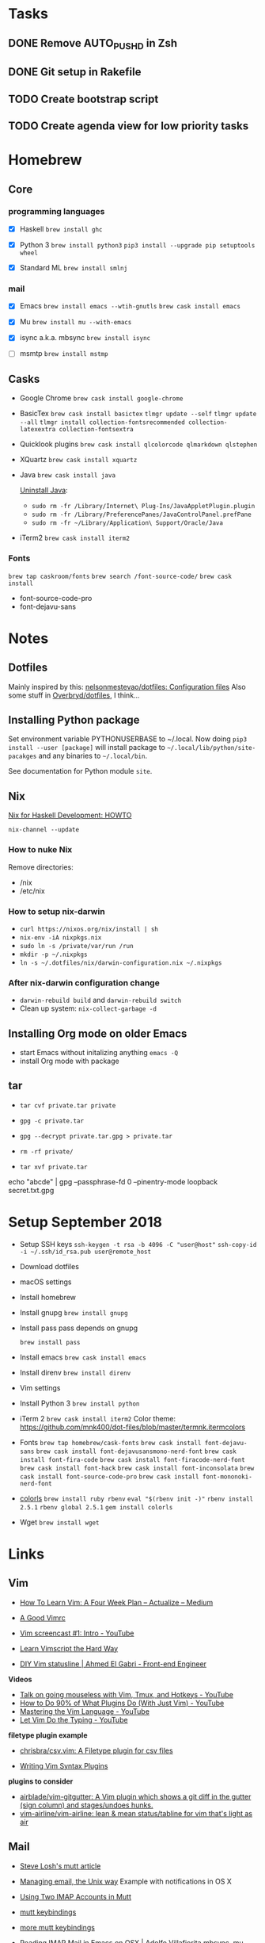 * Tasks

** DONE Remove AUTO_PUSHD in Zsh

** DONE Git setup in Rakefile

** TODO Create bootstrap script

** TODO Create agenda view for low priority tasks

* Homebrew

** Core

*** programming languages

- [X] Haskell
  =brew install ghc=

- [X] Python 3
  =brew install python3=
  =pip3 install --upgrade pip setuptools wheel=

- [X] Standard ML
  =brew install smlnj=

*** mail

- [X] Emacs
  =brew install emacs --wtih-gnutls=
  =brew cask install emacs=

- [X] Mu
  =brew install mu --with-emacs=

- [X] isync a.k.a. mbsync
  =brew install isync=

- [ ] msmtp
  =brew install mstmp=

** Casks

- Google Chrome
  =brew cask install google-chrome=

- BasicTex
  =brew cask install basictex=
  =tlmgr update --self=
  =tlmgr update --all=
  =tlmgr install collection-fontsrecommended collection-latexextra collection-fontsextra=

- Quicklook plugins
  =brew cask install qlcolorcode qlmarkdown qlstephen=

- XQuartz
  =brew cask install xquartz=

- Java
  =brew cask install java=

  [[https://java.com/en/download/help/mac_uninstall_java.xml][Uninstall Java]]:
  - =sudo rm -fr /Library/Internet\ Plug-Ins/JavaAppletPlugin.plugin=
  - =sudo rm -fr /Library/PreferencePanes/JavaControlPanel.prefPane=
  - =sudo rm -fr ~/Library/Application\ Support/Oracle/Java=

- iTerm2
  =brew cask install iterm2=

*** Fonts

=brew tap caskroom/fonts=
=brew search /font-source-code/=
=brew cask install=
- font-source-code-pro
- font-dejavu-sans

* Notes

** Dotfiles

Mainly inspired by this: [[https://github.com/nelsonmestevao/dotfiles][nelsonmestevao/dotfiles: Configuration files]]
Also some stuff in [[https://github.com/Overbryd/dotfiles][Overbryd/dotfiles]], I think...

** Installing Python package

Set environment variable PYTHONUSERBASE to ~/.local.
Now doing =pip3 install --user [package]= will install package to
=~/.local/lib/python/site-pacakges= and any binaries to =~/.local/bin=.

See documentation for Python module =site=.

** Nix

[[http://www.cse.chalmers.se/~bernardy/nix.html][Nix for Haskell Development: HOWTO]]

=nix-channel --update=

*** How to nuke Nix

Remove directories:
- /nix
- /etc/nix

*** How to setup nix-darwin

- =curl https://nixos.org/nix/install | sh=
- =nix-env -iA nixpkgs.nix=
- =sudo ln -s /private/var/run /run=
- =mkdir -p ~/.nixpkgs=
- =ln -s ~/.dotfiles/nix/darwin-configuration.nix ~/.nixpkgs=

*** After nix-darwin configuration change

- =darwin-rebuild build= and =darwin-rebuild switch=
- Clean up system: =nix-collect-garbage -d=

** Installing Org mode on older Emacs
 - start Emacs without initalizing anything =emacs -Q=
 - install Org mode with package

** tar

- =tar cvf private.tar private=
- =gpg -c private.tar=

- =gpg --decrypt private.tar.gpg > private.tar=
- =rm -rf private/=
- =tar xvf private.tar=

echo "abcde" | gpg --passphrase-fd 0 --pinentry-mode loopback secret.txt.gpg

* Setup September 2018

- Setup SSH keys
  =ssh-keygen -t rsa -b 4096 -C "user@host"=
  =ssh-copy-id -i ~/.ssh/id_rsa.pub user@remote_host=

- Download dotfiles

- macOS settings

- Install homebrew

- Install gnupg
  =brew install gnupg=

- Install pass
  pass depends on gnupg

  =brew install pass=

- Install emacs
  =brew cask install emacs=

- Install direnv
  =brew install direnv=

- Vim settings

- Install Python 3
  =brew install python=

- iTerm 2
  =brew cask install iterm2=
  Color theme: https://github.com/mnk400/dot-files/blob/master/termnk.itermcolors

- Fonts
  =brew tap homebrew/cask-fonts=
  =brew cask install font-dejavu-sans=
  =brew cask install font-dejavusansmono-nerd-font=
  =brew cask install font-fira-code=
  =brew cask install font-firacode-nerd-font=
  =brew cask install font-hack=
  =brew cask install font-inconsolata=
  =brew cask install font-source-code-pro=
  =brew cask install font-mononoki-nerd-font=

- [[https://github.com/athityakumar/colorls][colorls]]
  =brew install ruby rbenv=
  =eval "$(rbenv init -)"=
  =rbenv install 2.5.1=
  =rbenv global 2.5.1=
  =gem install colorls=

- Wget
  =brew install wget=

* Links

** Vim

- [[https://medium.com/actualize-network/how-to-learn-vim-a-four-week-plan-cd8b376a9b85][How To Learn Vim: A Four Week Plan – Actualize – Medium]]
- [[https://dougblack.io/words/a-good-vimrc.html][A Good Vimrc]]

- [[https://www.youtube.com/watch?v=MAHC9eZbx4o&list=PLwJS-G75vM7kFO-yUkyNphxSIdbi_1NKX][Vim screencast #1: Intro - YouTube]]
- [[http://learnvimscriptthehardway.stevelosh.com/][Learn Vimscript the Hard Way]]
- [[https://gabri.me/blog/diy-vim-statusline][DIY Vim statusline | Ahmed El Gabri - Front-end Engineer]]

*Videos*
- [[https://www.youtube.com/watch?v=E-ZbrtoSuzw][Talk on going mouseless with Vim, Tmux, and Hotkeys - YouTube]]
- [[https://www.youtube.com/watch?v=XA2WjJbmmoM][How to Do 90% of What Plugins Do (With Just Vim) - YouTube]]
- [[https://www.youtube.com/watch?v=wlR5gYd6um0][Mastering the Vim Language - YouTube]]
- [[https://www.youtube.com/watch?v=3TX3kV3TICU][Let Vim Do the Typing - YouTube]]

*filetype plugin example*
- [[https://github.com/chrisbra/csv.vim][chrisbra/csv.vim: A Filetype plugin for csv files]]

- [[https://thoughtbot.com/blog/writing-vim-syntax-plugins][Writing Vim Syntax Plugins]]

*plugins to consider*
- [[https://github.com/airblade/vim-gitgutter][airblade/vim-gitgutter: A Vim plugin which shows a git diff in the gutter (sign column) and stages/undoes hunks.]]
- [[https://github.com/vim-airline/vim-airline][vim-airline/vim-airline: lean & mean status/tabline for vim that's light as air]]

** Mail

- [[http://stevelosh.com/blog/2012/10/the-homely-mutt/#how-i-use-email][Steve Losh's mutt article]]

- [[http://www.lorenzogil.com/blog/2010/08/21/managing-email-the-unix-way/][Managing email, the Unix way]]
  Example with notifications in OS X

- [[https://pbrisbin.com/posts/two_accounts_in_mutt/][Using Two IMAP Accounts in Mutt]]

- [[https://github.com/gregf/dotfiles/blob/master/mutt/muttrc.bindings][mutt keybindings]]

- [[https://github.com/mavam/dotfiles/blob/master/.mutt/keys][more mutt keybindings]]

- [[http://www.ict4g.net/adolfo/notes/2014/12/27/EmacsIMAP.html][Reading IMAP Mail in Emacs on OSX | Adolfo Villafiorita]]
  mbsync, mu, mu4e, msmtp

- [[https://github.com/kzar/davemail][kzar/davemail: My email configuration, using mbsync, notmuch, msmtp, msmtpq, pgp, emacs and gnus-alias]]

- [[https://github.com/stig/dot-files/tree/master/emacs.d][dot-files/emacs.d at master · stig/dot-files]] <- mu4e setup

- [[https://github.com/raamdev/dotfiles][raamdev/dotfiles: See `sh-bootstrap/` for setup scripts.]] <-  mu4e setup

- [[https://github.com/stig/dot-files/blob/master/emacs.d/Email.org][dot-files/Email.org at master · stig/dot-files]] <- mu4e setup

** Shells

- [[http://mikebuss.com/2014/02/02/a-beautiful-productive-terminal-experience][A Beautifully Productive Terminal Experience]]

** bash

- [[https://github.com/twolfson/sexy-bash-prompt/blob/master/.bash_prompt][sexy-bash-prompt/.bash_prompt]]
- [[https://github.com/magicmonty/bash-git-prompt][magicmonty/bash-git-prompt: An informative and fancy bash prompt for Git users]]

** direnv

https://direnv.net/

Installation on Ifi machine: Download from https://dl.equinox.io/zimbatm/direnv/stable
